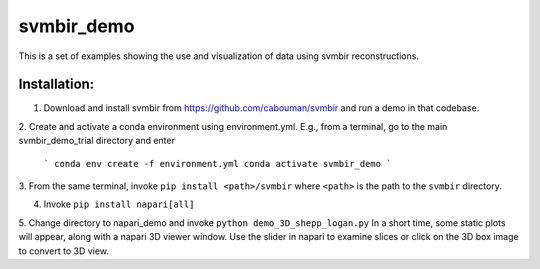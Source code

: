 svmbir_demo
===========

This is a set of examples showing the use and visualization of
data using svmbir reconstructions. 

Installation:
-------------

1. Download and install svmbir from https://github.com/cabouman/svmbir and run a demo in that codebase.

2. Create and activate a conda environment using environment.yml.
E.g., from a terminal, go to the main svmbir_demo_trial directory and enter

    ```
    conda env create -f environment.yml
    conda activate svmbir_demo
    ```

3. From the same terminal, invoke ``pip install <path>/svmbir``
where ``<path>`` is the path to the ``svmbir`` directory.

4. Invoke ``pip install napari[all]``

5. Change directory to napari_demo and invoke ``python demo_3D_shepp_logan.py``
In a short time, some static plots will appear, along with a napari 3D viewer window.
Use the slider in napari to examine slices or click on the 3D box image to convert to 3D view.


